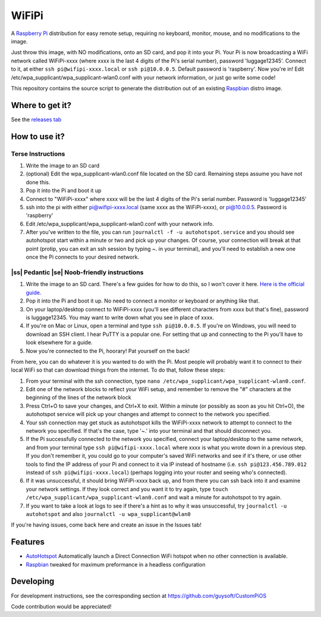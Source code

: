 .. |ss| raw:: html

   <strike>

.. |se| raw:: html

   </strike>

WiFiPi
======

A `Raspberry Pi <http://www.raspberrypi.org/>`_ distribution for easy remote setup, requiring no keyboard, monitor, mouse, and no modifications to the image.

Just throw this image, with NO modifications, onto an SD card, and pop it into your Pi. Your Pi is now broadcasting a WiFi network called WiFiPi-xxxx (where xxxx is the last 4 digits of the Pi's serial number),
password 'luggage12345'. Connect to it, at either ``ssh pi@wifipi-xxxx.local`` or ``ssh pi@10.0.0.5``. Default password is 'raspberry'.
Now you're in! Edit /etc/wpa_supplicant/wpa_supplicant-wlan0.conf with your network information, or just go write some code!

This repository contains the source script to generate the distribution out of an existing `Raspbian <http://www.raspbian.org/>`_ distro image.

Where to get it?
----------------

See the `releases tab <https://github.com/nbelakovski/WiFiPi/releases>`_

How to use it?
--------------
Terse Instructions
""""""""""""""""""

#. Write the image to an SD card
#. (optional) Edit the wpa_supplicant-wlan0.conf file located on the SD card. Remaining steps assume you have not done this.
#. Pop it into the Pi and boot it up
#. Connect to "WiFiPi-xxxx" where xxxx will be the last 4 digits of the Pi's serial number. Password is 'luggage12345'
#. ssh into the pi with either pi@wifipi-xxxx.local (same xxxx as the WiFiPi-xxxx), or pi@10.0.0.5. Password is 'raspberry'
#. Edit /etc/wpa_supplicant/wpa_supplicant-wlan0.conf with your network info.
#. After you've written to the file, you can run ``journalctl -f -u autohotspot.service`` and you should see autohotspot start within a minute or two and pick up your changes. Of course, your connection will break at that point (protip, you can exit an ssh session by typing ~. in your terminal), and you'll need to establish a new one once the Pi connects to your desired network.

|ss| Pedantic |se| Noob-friendly instructions
"""""""""""""""""""""""""""""""""""""""""""""

#. Write the image to an SD card. There's a few guides for how to do this, so I won't cover it here. `Here is the official guide.  <https://www.raspberrypi.org/documentation/installation/installing-images/README.md>`_
#. Pop it into the Pi and boot it up. No need to connect a monitor or keyboard or anything like that.
#. On your laptop/desktop connect to WiFiPi-xxxx (you'll see different characters from xxxx but that's fine), password is luggage12345. You may want to write down what you see in place of xxxx.
#. If you're on Mac or Linux, open a terminal and type ``ssh pi@10.0.0.5``. If you're on Windows, you will need to download an SSH client. I hear PuTTY is a popular one. For setting that up and connecting to the Pi you'll have to look elsewhere for a guide.
#. Now you're connected to the Pi, hoorary! Pat yourself on the back!

From here, you can do whatever it is you wanted to do with the Pi. Most people will probably want it to connect to their local WiFi so that can download things from the internet. To do that, follow these steps:

#. From your terminal with the ssh connection, type ``nano /etc/wpa_supplicant/wpa_supplicant-wlan0.conf``.
#. Edit one of the network blocks to reflect your WiFi setup, and remember to remove the "#" characters at the beginning of the lines of the network block
#. Press Ctrl+O to save your changes, and Ctrl+X to exit. Within a minute (or possibly as soon as you hit Ctrl+O), the autohotspot service will pick up your changes and attempt to connect to the network you specified.
#. Your ssh connection may get stuck as autohotspot kills the WiFiPi-xxxx network to attempt to connect to the network you specified. If that's the case, type '~.' into your terminal and that should disconnect you.
#. If the Pi successfully connected to the network you specified, connect your laptop/desktop to the same network, and from your terminal type ``ssh pi@wifipi-xxxx.local`` where xxxx is what you wrote down in a previous step. If you don't remember it, you could go to your computer's saved WiFi networks and see if it's there, or use other tools to find the IP address of your Pi and connect to it via IP instead of hostname (i.e. ``ssh pi@123.456.789.012`` instead of ``ssh pi@wifipi-xxxx.local``) (perhaps logging into your router and seeing who's connected).
#. If it was unsuccessful, it should bring WiFiPi-xxxx back up, and from there you can ssh back into it and examine your network settings. If they look correct and you want it to try again, type ``touch /etc/wpa_supplicant/wpa_supplicant-wlan0.conf`` and wait a minute for autohotspot to try again.
#. If you want to take a look at logs to see if there's a hint as to why it was unsuccessful, try ``journalctl -u autohotspot`` and also ``journalctl -u wpa_supplicant@wlan0``

If you're having issues, come back here and create an issue in the Issues tab!


Features
--------

* `AutoHotspot <http://www.raspberryconnect.com/network/item/331-raspberry-pi-auto-wifi-hotspot-switch-direct-connection>`_ Automatically launch a Direct Connection WiFi hotspot when no other connection is available.
* `Raspbian <http://www.raspbian.org/>`_ tweaked for maximum preformance in a headless configuration

Developing
----------

For development instructions, see the corresponding section at https://github.com/guysoft/CustomPiOS

Code contribution would be appreciated!
